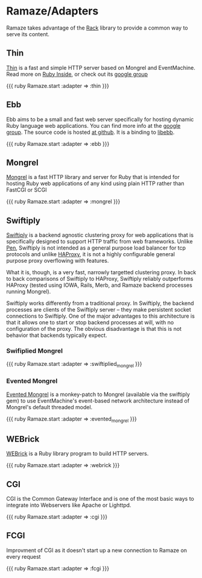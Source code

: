 * Ramaze/Adapters
Ramaze takes advantage of the [[http://rack.rubyforge.org][Rack]] library to provide a common way to serve its content.

** Thin

[[http://code.macournoyer.com/thin/][Thin]] is a fast and simple HTTP server based on Mongrel and EventMachine. Read more on [[http://www.rubyinside.com/thin-a-ruby-http-daemon-thats-faster-than-mongrel-688.html][Ruby Inside]], or check out its [[http://groups.google.com/group/thin-ruby][google group]]

{{{ ruby
Ramaze.start :adapter => :thin
}}}

** Ebb

Ebb aims to be a small and fast web server specifically for hosting dynamic Ruby language web applications. You can find more info at the [[http://groups.google.com/group/ebbebb][google group]]. The source code is hosted [[http://github.com/ry/ebb/tree/master][at github]].
It is a binding to [[http://tinyclouds.org/libebb][libebb]].

{{{ ruby
Ramaze.start :adapter => :ebb
}}}

** Mongrel

[[http://mongrel.rubyforge.org/][Mongrel]] is a fast HTTP library and server for Ruby that is intended for hosting Ruby web applications of any kind using plain HTTP rather than FastCGI or SCGI

{{{ ruby
Ramaze.start :adapter => :mongrel
}}}

** Swiftiply

[[http://swiftiply.swiftcore.org][Swiftiply]] is a backend agnostic clustering proxy for web applications that is specifically designed to support HTTP traffic from web frameworks.
Unlike [[http://siag.nu/pen/][Pen]], Swiftiply is not intended as a general purpose load balancer for tcp protocols and unlike [[http://haproxy.1wt.eu/][HAProxy]], it is not a highly configurable general purpose proxy overflowing with features.

What it is, though, is a very fast, narrowly targetted clustering proxy.
In back to back comparisons of Swiftiply to HAProxy, Swiftiply reliably outperforms HAProxy (tested using IOWA, Rails, Merb, and Ramaze backend processes running Mongrel).

Swiftiply works differently from a traditional proxy.
In Swiftiply, the backend processes are clients of the Swiftiply server -- they make persistent socket connections to Swiftiply.
One of the major advantages to this architecture is that it allows one to start or stop backend processes at will, with no configuration of the proxy.
The obvious disadvantage is that this is not behavior that backends typically expect.

*** Swifiplied Mongrel

{{{ ruby
Ramaze.start :adapter => :swiftiplied_mongrel
}}}

*** Evented Mongrel

[[http://swiftiply.swiftcore.org/mongrel.html][Evented Mongrel]] is a monkey-patch to Mongrel (available via the swiftiply gem) to use EventMachine's event-based network architecture instead of Mongrel's default threaded model.

{{{ ruby
Ramaze.start :adapter => :evented_mongrel
}}}

** WEBrick

[[http://www.webrick.org/][WEBrick]] is a Ruby library program to build HTTP servers.

{{{ ruby
Ramaze.start :adapter => :webrick
}}}

** CGI

CGI is the Common Gateway Interface and is one of the most basic ways to integrate into Webservers like Apache or Lighttpd.

{{{ ruby
Ramaze.start :adapter => :cgi
}}}

** FCGI

Improvment of CGI as it doesn't start up a new connection to Ramaze on every request

{{{ ruby
Ramaze.start :adapter => :fcgi
}}}

